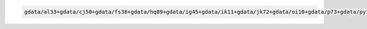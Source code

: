 .. code-block::

   gdata/al33+gdata/cj50+gdata/fs38+gdata/hq89+gdata/ig45+gdata/ik11+gdata/jk72+gdata/oi10+gdata/p73+gdata/py18+gdata/qv56+gdata/rr3+gdata/rt52+gdata/xp65+gdata/zz63